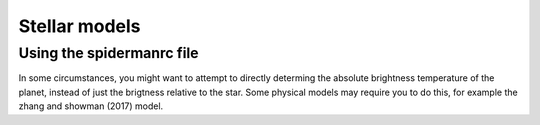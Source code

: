 Stellar models
=====================================

Using the spidermanrc file
--------------------

In some circumstances, you might want to attempt to directly determing the absolute brightness temperature of the planet, instead of just the brigtness relative to the star. Some physical models may require you to do this, for example the zhang and showman (2017) model.